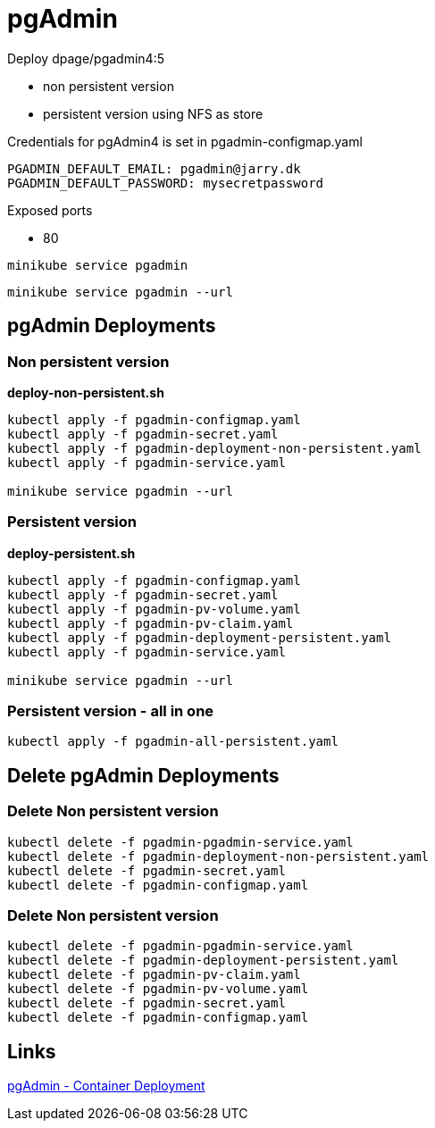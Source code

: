 = pgAdmin

Deploy dpage/pgadmin4:5

- non persistent version
- persistent version using NFS as store

Credentials for pgAdmin4 is set in pgadmin-configmap.yaml

    PGADMIN_DEFAULT_EMAIL: pgadmin@jarry.dk
    PGADMIN_DEFAULT_PASSWORD: mysecretpassword

Exposed ports

- 80

[source, bash]
----
minikube service pgadmin
----

[source, bash]
----
minikube service pgadmin --url
----


== pgAdmin Deployments

=== Non persistent version

*deploy-non-persistent.sh*
[source, bash]
----
kubectl apply -f pgadmin-configmap.yaml
kubectl apply -f pgadmin-secret.yaml
kubectl apply -f pgadmin-deployment-non-persistent.yaml
kubectl apply -f pgadmin-service.yaml

minikube service pgadmin --url
----

=== Persistent version

*deploy-persistent.sh*
[source, bash]
----
kubectl apply -f pgadmin-configmap.yaml
kubectl apply -f pgadmin-secret.yaml
kubectl apply -f pgadmin-pv-volume.yaml
kubectl apply -f pgadmin-pv-claim.yaml
kubectl apply -f pgadmin-deployment-persistent.yaml
kubectl apply -f pgadmin-service.yaml

minikube service pgadmin --url
----

=== Persistent version - all in one

[source, bash]
----
kubectl apply -f pgadmin-all-persistent.yaml
----

== Delete pgAdmin Deployments

=== Delete Non persistent version

[source, bash]
----
kubectl delete -f pgadmin-pgadmin-service.yaml
kubectl delete -f pgadmin-deployment-non-persistent.yaml
kubectl delete -f pgadmin-secret.yaml
kubectl delete -f pgadmin-configmap.yaml
----

=== Delete Non persistent version

[source, bash]
----
kubectl delete -f pgadmin-pgadmin-service.yaml
kubectl delete -f pgadmin-deployment-persistent.yaml
kubectl delete -f pgadmin-pv-claim.yaml
kubectl delete -f pgadmin-pv-volume.yaml
kubectl delete -f pgadmin-secret.yaml
kubectl delete -f pgadmin-configmap.yaml
----

== Links

https://www.pgadmin.org/docs/pgadmin4/development/container_deployment.html[pgAdmin - Container Deployment]